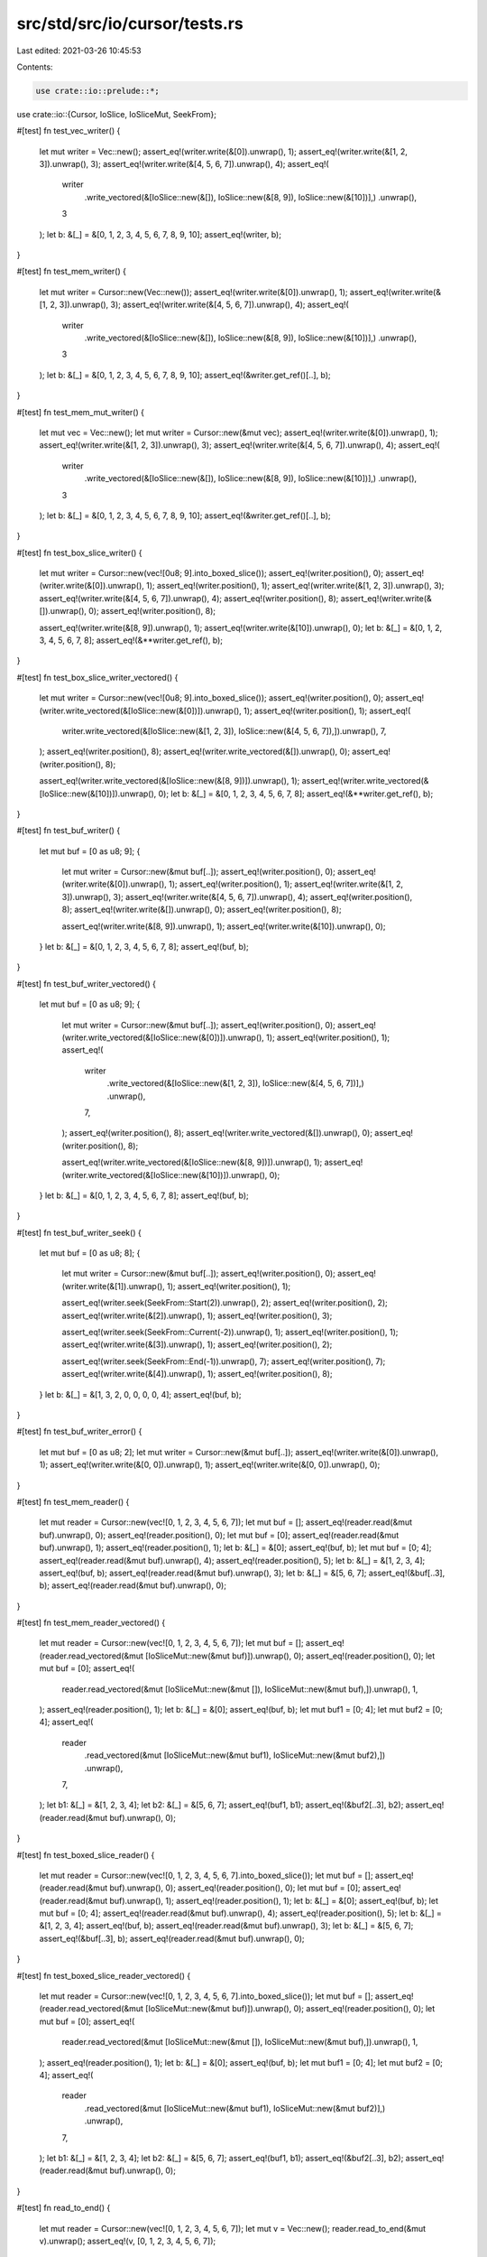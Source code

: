 src/std/src/io/cursor/tests.rs
==============================

Last edited: 2021-03-26 10:45:53

Contents:

.. code-block:: rs

    use crate::io::prelude::*;
use crate::io::{Cursor, IoSlice, IoSliceMut, SeekFrom};

#[test]
fn test_vec_writer() {
    let mut writer = Vec::new();
    assert_eq!(writer.write(&[0]).unwrap(), 1);
    assert_eq!(writer.write(&[1, 2, 3]).unwrap(), 3);
    assert_eq!(writer.write(&[4, 5, 6, 7]).unwrap(), 4);
    assert_eq!(
        writer
            .write_vectored(&[IoSlice::new(&[]), IoSlice::new(&[8, 9]), IoSlice::new(&[10])],)
            .unwrap(),
        3
    );
    let b: &[_] = &[0, 1, 2, 3, 4, 5, 6, 7, 8, 9, 10];
    assert_eq!(writer, b);
}

#[test]
fn test_mem_writer() {
    let mut writer = Cursor::new(Vec::new());
    assert_eq!(writer.write(&[0]).unwrap(), 1);
    assert_eq!(writer.write(&[1, 2, 3]).unwrap(), 3);
    assert_eq!(writer.write(&[4, 5, 6, 7]).unwrap(), 4);
    assert_eq!(
        writer
            .write_vectored(&[IoSlice::new(&[]), IoSlice::new(&[8, 9]), IoSlice::new(&[10])],)
            .unwrap(),
        3
    );
    let b: &[_] = &[0, 1, 2, 3, 4, 5, 6, 7, 8, 9, 10];
    assert_eq!(&writer.get_ref()[..], b);
}

#[test]
fn test_mem_mut_writer() {
    let mut vec = Vec::new();
    let mut writer = Cursor::new(&mut vec);
    assert_eq!(writer.write(&[0]).unwrap(), 1);
    assert_eq!(writer.write(&[1, 2, 3]).unwrap(), 3);
    assert_eq!(writer.write(&[4, 5, 6, 7]).unwrap(), 4);
    assert_eq!(
        writer
            .write_vectored(&[IoSlice::new(&[]), IoSlice::new(&[8, 9]), IoSlice::new(&[10])],)
            .unwrap(),
        3
    );
    let b: &[_] = &[0, 1, 2, 3, 4, 5, 6, 7, 8, 9, 10];
    assert_eq!(&writer.get_ref()[..], b);
}

#[test]
fn test_box_slice_writer() {
    let mut writer = Cursor::new(vec![0u8; 9].into_boxed_slice());
    assert_eq!(writer.position(), 0);
    assert_eq!(writer.write(&[0]).unwrap(), 1);
    assert_eq!(writer.position(), 1);
    assert_eq!(writer.write(&[1, 2, 3]).unwrap(), 3);
    assert_eq!(writer.write(&[4, 5, 6, 7]).unwrap(), 4);
    assert_eq!(writer.position(), 8);
    assert_eq!(writer.write(&[]).unwrap(), 0);
    assert_eq!(writer.position(), 8);

    assert_eq!(writer.write(&[8, 9]).unwrap(), 1);
    assert_eq!(writer.write(&[10]).unwrap(), 0);
    let b: &[_] = &[0, 1, 2, 3, 4, 5, 6, 7, 8];
    assert_eq!(&**writer.get_ref(), b);
}

#[test]
fn test_box_slice_writer_vectored() {
    let mut writer = Cursor::new(vec![0u8; 9].into_boxed_slice());
    assert_eq!(writer.position(), 0);
    assert_eq!(writer.write_vectored(&[IoSlice::new(&[0])]).unwrap(), 1);
    assert_eq!(writer.position(), 1);
    assert_eq!(
        writer.write_vectored(&[IoSlice::new(&[1, 2, 3]), IoSlice::new(&[4, 5, 6, 7]),]).unwrap(),
        7,
    );
    assert_eq!(writer.position(), 8);
    assert_eq!(writer.write_vectored(&[]).unwrap(), 0);
    assert_eq!(writer.position(), 8);

    assert_eq!(writer.write_vectored(&[IoSlice::new(&[8, 9])]).unwrap(), 1);
    assert_eq!(writer.write_vectored(&[IoSlice::new(&[10])]).unwrap(), 0);
    let b: &[_] = &[0, 1, 2, 3, 4, 5, 6, 7, 8];
    assert_eq!(&**writer.get_ref(), b);
}

#[test]
fn test_buf_writer() {
    let mut buf = [0 as u8; 9];
    {
        let mut writer = Cursor::new(&mut buf[..]);
        assert_eq!(writer.position(), 0);
        assert_eq!(writer.write(&[0]).unwrap(), 1);
        assert_eq!(writer.position(), 1);
        assert_eq!(writer.write(&[1, 2, 3]).unwrap(), 3);
        assert_eq!(writer.write(&[4, 5, 6, 7]).unwrap(), 4);
        assert_eq!(writer.position(), 8);
        assert_eq!(writer.write(&[]).unwrap(), 0);
        assert_eq!(writer.position(), 8);

        assert_eq!(writer.write(&[8, 9]).unwrap(), 1);
        assert_eq!(writer.write(&[10]).unwrap(), 0);
    }
    let b: &[_] = &[0, 1, 2, 3, 4, 5, 6, 7, 8];
    assert_eq!(buf, b);
}

#[test]
fn test_buf_writer_vectored() {
    let mut buf = [0 as u8; 9];
    {
        let mut writer = Cursor::new(&mut buf[..]);
        assert_eq!(writer.position(), 0);
        assert_eq!(writer.write_vectored(&[IoSlice::new(&[0])]).unwrap(), 1);
        assert_eq!(writer.position(), 1);
        assert_eq!(
            writer
                .write_vectored(&[IoSlice::new(&[1, 2, 3]), IoSlice::new(&[4, 5, 6, 7])],)
                .unwrap(),
            7,
        );
        assert_eq!(writer.position(), 8);
        assert_eq!(writer.write_vectored(&[]).unwrap(), 0);
        assert_eq!(writer.position(), 8);

        assert_eq!(writer.write_vectored(&[IoSlice::new(&[8, 9])]).unwrap(), 1);
        assert_eq!(writer.write_vectored(&[IoSlice::new(&[10])]).unwrap(), 0);
    }
    let b: &[_] = &[0, 1, 2, 3, 4, 5, 6, 7, 8];
    assert_eq!(buf, b);
}

#[test]
fn test_buf_writer_seek() {
    let mut buf = [0 as u8; 8];
    {
        let mut writer = Cursor::new(&mut buf[..]);
        assert_eq!(writer.position(), 0);
        assert_eq!(writer.write(&[1]).unwrap(), 1);
        assert_eq!(writer.position(), 1);

        assert_eq!(writer.seek(SeekFrom::Start(2)).unwrap(), 2);
        assert_eq!(writer.position(), 2);
        assert_eq!(writer.write(&[2]).unwrap(), 1);
        assert_eq!(writer.position(), 3);

        assert_eq!(writer.seek(SeekFrom::Current(-2)).unwrap(), 1);
        assert_eq!(writer.position(), 1);
        assert_eq!(writer.write(&[3]).unwrap(), 1);
        assert_eq!(writer.position(), 2);

        assert_eq!(writer.seek(SeekFrom::End(-1)).unwrap(), 7);
        assert_eq!(writer.position(), 7);
        assert_eq!(writer.write(&[4]).unwrap(), 1);
        assert_eq!(writer.position(), 8);
    }
    let b: &[_] = &[1, 3, 2, 0, 0, 0, 0, 4];
    assert_eq!(buf, b);
}

#[test]
fn test_buf_writer_error() {
    let mut buf = [0 as u8; 2];
    let mut writer = Cursor::new(&mut buf[..]);
    assert_eq!(writer.write(&[0]).unwrap(), 1);
    assert_eq!(writer.write(&[0, 0]).unwrap(), 1);
    assert_eq!(writer.write(&[0, 0]).unwrap(), 0);
}

#[test]
fn test_mem_reader() {
    let mut reader = Cursor::new(vec![0, 1, 2, 3, 4, 5, 6, 7]);
    let mut buf = [];
    assert_eq!(reader.read(&mut buf).unwrap(), 0);
    assert_eq!(reader.position(), 0);
    let mut buf = [0];
    assert_eq!(reader.read(&mut buf).unwrap(), 1);
    assert_eq!(reader.position(), 1);
    let b: &[_] = &[0];
    assert_eq!(buf, b);
    let mut buf = [0; 4];
    assert_eq!(reader.read(&mut buf).unwrap(), 4);
    assert_eq!(reader.position(), 5);
    let b: &[_] = &[1, 2, 3, 4];
    assert_eq!(buf, b);
    assert_eq!(reader.read(&mut buf).unwrap(), 3);
    let b: &[_] = &[5, 6, 7];
    assert_eq!(&buf[..3], b);
    assert_eq!(reader.read(&mut buf).unwrap(), 0);
}

#[test]
fn test_mem_reader_vectored() {
    let mut reader = Cursor::new(vec![0, 1, 2, 3, 4, 5, 6, 7]);
    let mut buf = [];
    assert_eq!(reader.read_vectored(&mut [IoSliceMut::new(&mut buf)]).unwrap(), 0);
    assert_eq!(reader.position(), 0);
    let mut buf = [0];
    assert_eq!(
        reader.read_vectored(&mut [IoSliceMut::new(&mut []), IoSliceMut::new(&mut buf),]).unwrap(),
        1,
    );
    assert_eq!(reader.position(), 1);
    let b: &[_] = &[0];
    assert_eq!(buf, b);
    let mut buf1 = [0; 4];
    let mut buf2 = [0; 4];
    assert_eq!(
        reader
            .read_vectored(&mut [IoSliceMut::new(&mut buf1), IoSliceMut::new(&mut buf2),])
            .unwrap(),
        7,
    );
    let b1: &[_] = &[1, 2, 3, 4];
    let b2: &[_] = &[5, 6, 7];
    assert_eq!(buf1, b1);
    assert_eq!(&buf2[..3], b2);
    assert_eq!(reader.read(&mut buf).unwrap(), 0);
}

#[test]
fn test_boxed_slice_reader() {
    let mut reader = Cursor::new(vec![0, 1, 2, 3, 4, 5, 6, 7].into_boxed_slice());
    let mut buf = [];
    assert_eq!(reader.read(&mut buf).unwrap(), 0);
    assert_eq!(reader.position(), 0);
    let mut buf = [0];
    assert_eq!(reader.read(&mut buf).unwrap(), 1);
    assert_eq!(reader.position(), 1);
    let b: &[_] = &[0];
    assert_eq!(buf, b);
    let mut buf = [0; 4];
    assert_eq!(reader.read(&mut buf).unwrap(), 4);
    assert_eq!(reader.position(), 5);
    let b: &[_] = &[1, 2, 3, 4];
    assert_eq!(buf, b);
    assert_eq!(reader.read(&mut buf).unwrap(), 3);
    let b: &[_] = &[5, 6, 7];
    assert_eq!(&buf[..3], b);
    assert_eq!(reader.read(&mut buf).unwrap(), 0);
}

#[test]
fn test_boxed_slice_reader_vectored() {
    let mut reader = Cursor::new(vec![0, 1, 2, 3, 4, 5, 6, 7].into_boxed_slice());
    let mut buf = [];
    assert_eq!(reader.read_vectored(&mut [IoSliceMut::new(&mut buf)]).unwrap(), 0);
    assert_eq!(reader.position(), 0);
    let mut buf = [0];
    assert_eq!(
        reader.read_vectored(&mut [IoSliceMut::new(&mut []), IoSliceMut::new(&mut buf),]).unwrap(),
        1,
    );
    assert_eq!(reader.position(), 1);
    let b: &[_] = &[0];
    assert_eq!(buf, b);
    let mut buf1 = [0; 4];
    let mut buf2 = [0; 4];
    assert_eq!(
        reader
            .read_vectored(&mut [IoSliceMut::new(&mut buf1), IoSliceMut::new(&mut buf2)],)
            .unwrap(),
        7,
    );
    let b1: &[_] = &[1, 2, 3, 4];
    let b2: &[_] = &[5, 6, 7];
    assert_eq!(buf1, b1);
    assert_eq!(&buf2[..3], b2);
    assert_eq!(reader.read(&mut buf).unwrap(), 0);
}

#[test]
fn read_to_end() {
    let mut reader = Cursor::new(vec![0, 1, 2, 3, 4, 5, 6, 7]);
    let mut v = Vec::new();
    reader.read_to_end(&mut v).unwrap();
    assert_eq!(v, [0, 1, 2, 3, 4, 5, 6, 7]);
}

#[test]
fn test_slice_reader() {
    let in_buf = vec![0, 1, 2, 3, 4, 5, 6, 7];
    let reader = &mut &in_buf[..];
    let mut buf = [];
    assert_eq!(reader.read(&mut buf).unwrap(), 0);
    let mut buf = [0];
    assert_eq!(reader.read(&mut buf).unwrap(), 1);
    assert_eq!(reader.len(), 7);
    let b: &[_] = &[0];
    assert_eq!(&buf[..], b);
    let mut buf = [0; 4];
    assert_eq!(reader.read(&mut buf).unwrap(), 4);
    assert_eq!(reader.len(), 3);
    let b: &[_] = &[1, 2, 3, 4];
    assert_eq!(&buf[..], b);
    assert_eq!(reader.read(&mut buf).unwrap(), 3);
    let b: &[_] = &[5, 6, 7];
    assert_eq!(&buf[..3], b);
    assert_eq!(reader.read(&mut buf).unwrap(), 0);
}

#[test]
fn test_slice_reader_vectored() {
    let in_buf = vec![0, 1, 2, 3, 4, 5, 6, 7];
    let reader = &mut &in_buf[..];
    let mut buf = [];
    assert_eq!(reader.read_vectored(&mut [IoSliceMut::new(&mut buf)]).unwrap(), 0);
    let mut buf = [0];
    assert_eq!(
        reader.read_vectored(&mut [IoSliceMut::new(&mut []), IoSliceMut::new(&mut buf),]).unwrap(),
        1,
    );
    assert_eq!(reader.len(), 7);
    let b: &[_] = &[0];
    assert_eq!(buf, b);
    let mut buf1 = [0; 4];
    let mut buf2 = [0; 4];
    assert_eq!(
        reader
            .read_vectored(&mut [IoSliceMut::new(&mut buf1), IoSliceMut::new(&mut buf2)],)
            .unwrap(),
        7,
    );
    let b1: &[_] = &[1, 2, 3, 4];
    let b2: &[_] = &[5, 6, 7];
    assert_eq!(buf1, b1);
    assert_eq!(&buf2[..3], b2);
    assert_eq!(reader.read(&mut buf).unwrap(), 0);
}

#[test]
fn test_read_exact() {
    let in_buf = vec![0, 1, 2, 3, 4, 5, 6, 7];
    let reader = &mut &in_buf[..];
    let mut buf = [];
    assert!(reader.read_exact(&mut buf).is_ok());
    let mut buf = [8];
    assert!(reader.read_exact(&mut buf).is_ok());
    assert_eq!(buf[0], 0);
    assert_eq!(reader.len(), 7);
    let mut buf = [0, 0, 0, 0, 0, 0, 0];
    assert!(reader.read_exact(&mut buf).is_ok());
    assert_eq!(buf, [1, 2, 3, 4, 5, 6, 7]);
    assert_eq!(reader.len(), 0);
    let mut buf = [0];
    assert!(reader.read_exact(&mut buf).is_err());
}

#[test]
fn test_buf_reader() {
    let in_buf = vec![0, 1, 2, 3, 4, 5, 6, 7];
    let mut reader = Cursor::new(&in_buf[..]);
    let mut buf = [];
    assert_eq!(reader.read(&mut buf).unwrap(), 0);
    assert_eq!(reader.position(), 0);
    let mut buf = [0];
    assert_eq!(reader.read(&mut buf).unwrap(), 1);
    assert_eq!(reader.position(), 1);
    let b: &[_] = &[0];
    assert_eq!(buf, b);
    let mut buf = [0; 4];
    assert_eq!(reader.read(&mut buf).unwrap(), 4);
    assert_eq!(reader.position(), 5);
    let b: &[_] = &[1, 2, 3, 4];
    assert_eq!(buf, b);
    assert_eq!(reader.read(&mut buf).unwrap(), 3);
    let b: &[_] = &[5, 6, 7];
    assert_eq!(&buf[..3], b);
    assert_eq!(reader.read(&mut buf).unwrap(), 0);
}

#[test]
fn seek_past_end() {
    let buf = [0xff];
    let mut r = Cursor::new(&buf[..]);
    assert_eq!(r.seek(SeekFrom::Start(10)).unwrap(), 10);
    assert_eq!(r.read(&mut [0]).unwrap(), 0);

    let mut r = Cursor::new(vec![10]);
    assert_eq!(r.seek(SeekFrom::Start(10)).unwrap(), 10);
    assert_eq!(r.read(&mut [0]).unwrap(), 0);

    let mut buf = [0];
    let mut r = Cursor::new(&mut buf[..]);
    assert_eq!(r.seek(SeekFrom::Start(10)).unwrap(), 10);
    assert_eq!(r.write(&[3]).unwrap(), 0);

    let mut r = Cursor::new(vec![10].into_boxed_slice());
    assert_eq!(r.seek(SeekFrom::Start(10)).unwrap(), 10);
    assert_eq!(r.write(&[3]).unwrap(), 0);
}

#[test]
fn seek_past_i64() {
    let buf = [0xff];
    let mut r = Cursor::new(&buf[..]);
    assert_eq!(r.seek(SeekFrom::Start(6)).unwrap(), 6);
    assert_eq!(r.seek(SeekFrom::Current(0x7ffffffffffffff0)).unwrap(), 0x7ffffffffffffff6);
    assert_eq!(r.seek(SeekFrom::Current(0x10)).unwrap(), 0x8000000000000006);
    assert_eq!(r.seek(SeekFrom::Current(0)).unwrap(), 0x8000000000000006);
    assert!(r.seek(SeekFrom::Current(0x7ffffffffffffffd)).is_err());
    assert_eq!(r.seek(SeekFrom::Current(-0x8000000000000000)).unwrap(), 6);

    let mut r = Cursor::new(vec![10]);
    assert_eq!(r.seek(SeekFrom::Start(6)).unwrap(), 6);
    assert_eq!(r.seek(SeekFrom::Current(0x7ffffffffffffff0)).unwrap(), 0x7ffffffffffffff6);
    assert_eq!(r.seek(SeekFrom::Current(0x10)).unwrap(), 0x8000000000000006);
    assert_eq!(r.seek(SeekFrom::Current(0)).unwrap(), 0x8000000000000006);
    assert!(r.seek(SeekFrom::Current(0x7ffffffffffffffd)).is_err());
    assert_eq!(r.seek(SeekFrom::Current(-0x8000000000000000)).unwrap(), 6);

    let mut buf = [0];
    let mut r = Cursor::new(&mut buf[..]);
    assert_eq!(r.seek(SeekFrom::Start(6)).unwrap(), 6);
    assert_eq!(r.seek(SeekFrom::Current(0x7ffffffffffffff0)).unwrap(), 0x7ffffffffffffff6);
    assert_eq!(r.seek(SeekFrom::Current(0x10)).unwrap(), 0x8000000000000006);
    assert_eq!(r.seek(SeekFrom::Current(0)).unwrap(), 0x8000000000000006);
    assert!(r.seek(SeekFrom::Current(0x7ffffffffffffffd)).is_err());
    assert_eq!(r.seek(SeekFrom::Current(-0x8000000000000000)).unwrap(), 6);

    let mut r = Cursor::new(vec![10].into_boxed_slice());
    assert_eq!(r.seek(SeekFrom::Start(6)).unwrap(), 6);
    assert_eq!(r.seek(SeekFrom::Current(0x7ffffffffffffff0)).unwrap(), 0x7ffffffffffffff6);
    assert_eq!(r.seek(SeekFrom::Current(0x10)).unwrap(), 0x8000000000000006);
    assert_eq!(r.seek(SeekFrom::Current(0)).unwrap(), 0x8000000000000006);
    assert!(r.seek(SeekFrom::Current(0x7ffffffffffffffd)).is_err());
    assert_eq!(r.seek(SeekFrom::Current(-0x8000000000000000)).unwrap(), 6);
}

#[test]
fn seek_before_0() {
    let buf = [0xff];
    let mut r = Cursor::new(&buf[..]);
    assert!(r.seek(SeekFrom::End(-2)).is_err());

    let mut r = Cursor::new(vec![10]);
    assert!(r.seek(SeekFrom::End(-2)).is_err());

    let mut buf = [0];
    let mut r = Cursor::new(&mut buf[..]);
    assert!(r.seek(SeekFrom::End(-2)).is_err());

    let mut r = Cursor::new(vec![10].into_boxed_slice());
    assert!(r.seek(SeekFrom::End(-2)).is_err());
}

#[test]
fn test_seekable_mem_writer() {
    let mut writer = Cursor::new(Vec::<u8>::new());
    assert_eq!(writer.position(), 0);
    assert_eq!(writer.write(&[0]).unwrap(), 1);
    assert_eq!(writer.position(), 1);
    assert_eq!(writer.write(&[1, 2, 3]).unwrap(), 3);
    assert_eq!(writer.write(&[4, 5, 6, 7]).unwrap(), 4);
    assert_eq!(writer.position(), 8);
    let b: &[_] = &[0, 1, 2, 3, 4, 5, 6, 7];
    assert_eq!(&writer.get_ref()[..], b);

    assert_eq!(writer.seek(SeekFrom::Start(0)).unwrap(), 0);
    assert_eq!(writer.position(), 0);
    assert_eq!(writer.write(&[3, 4]).unwrap(), 2);
    let b: &[_] = &[3, 4, 2, 3, 4, 5, 6, 7];
    assert_eq!(&writer.get_ref()[..], b);

    assert_eq!(writer.seek(SeekFrom::Current(1)).unwrap(), 3);
    assert_eq!(writer.write(&[0, 1]).unwrap(), 2);
    let b: &[_] = &[3, 4, 2, 0, 1, 5, 6, 7];
    assert_eq!(&writer.get_ref()[..], b);

    assert_eq!(writer.seek(SeekFrom::End(-1)).unwrap(), 7);
    assert_eq!(writer.write(&[1, 2]).unwrap(), 2);
    let b: &[_] = &[3, 4, 2, 0, 1, 5, 6, 1, 2];
    assert_eq!(&writer.get_ref()[..], b);

    assert_eq!(writer.seek(SeekFrom::End(1)).unwrap(), 10);
    assert_eq!(writer.write(&[1]).unwrap(), 1);
    let b: &[_] = &[3, 4, 2, 0, 1, 5, 6, 1, 2, 0, 1];
    assert_eq!(&writer.get_ref()[..], b);
}

#[test]
fn vec_seek_past_end() {
    let mut r = Cursor::new(Vec::new());
    assert_eq!(r.seek(SeekFrom::Start(10)).unwrap(), 10);
    assert_eq!(r.write(&[3]).unwrap(), 1);
}

#[test]
fn vec_seek_before_0() {
    let mut r = Cursor::new(Vec::new());
    assert!(r.seek(SeekFrom::End(-2)).is_err());
}

#[test]
#[cfg(target_pointer_width = "32")]
fn vec_seek_and_write_past_usize_max() {
    let mut c = Cursor::new(Vec::new());
    c.set_position(usize::MAX as u64 + 1);
    assert!(c.write_all(&[1, 2, 3]).is_err());
}

#[test]
fn test_partial_eq() {
    assert_eq!(Cursor::new(Vec::<u8>::new()), Cursor::new(Vec::<u8>::new()));
}

#[test]
fn test_eq() {
    struct AssertEq<T: Eq>(pub T);

    let _: AssertEq<Cursor<Vec<u8>>> = AssertEq(Cursor::new(Vec::new()));
}

#[allow(dead_code)]
fn const_cursor() {
    const CURSOR: Cursor<&[u8]> = Cursor::new(&[0]);
    const _: &&[u8] = CURSOR.get_ref();
    const _: u64 = CURSOR.position();
}


